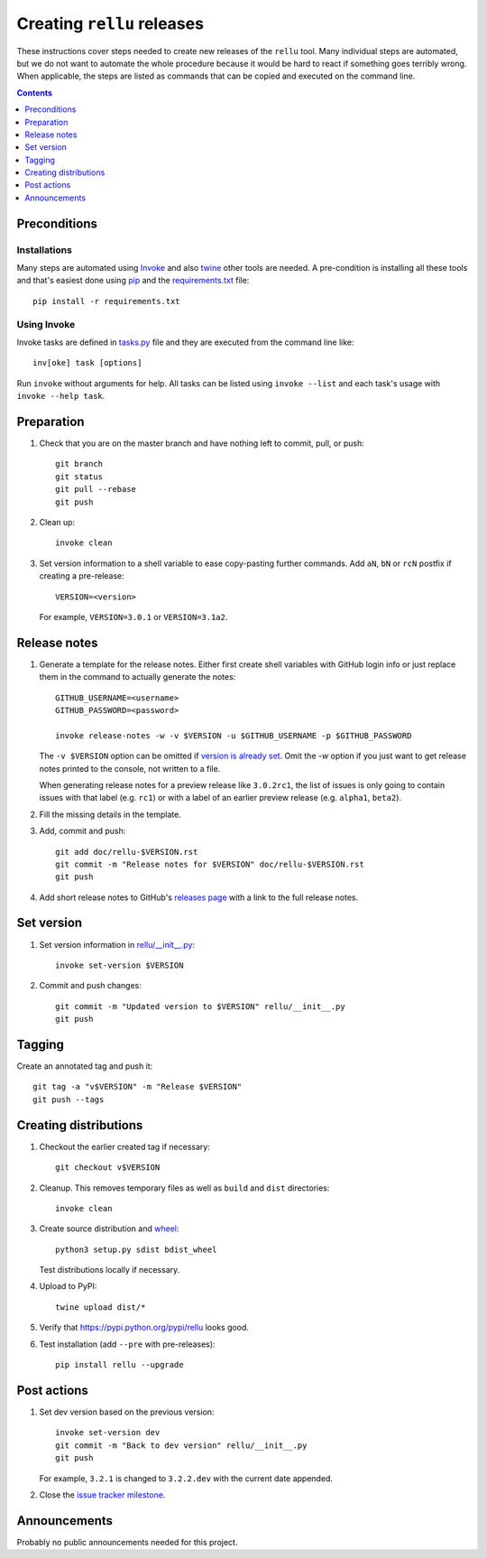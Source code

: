 Creating ``rellu`` releases
===========================

These instructions cover steps needed to create new releases of the ``rellu``
tool. Many individual steps are automated, but we do not want to automate
the whole procedure because it would be hard to react if something goes
terribly wrong. When applicable, the steps are listed as commands that can
be copied and executed on the command line.

.. contents::
   :depth: 1

Preconditions
-------------

Installations
~~~~~~~~~~~~~

Many steps are automated using `Invoke <http://pyinvoke.org>`_ and also
`twine <https://pypi.python.org/pypi/twine>`_ other tools are needed.
A pre-condition is installing all these tools and that's easiest done
using `pip <http://pip-installer.org>`_ and the `<requirements.txt>`_ file::

    pip install -r requirements.txt

Using Invoke
~~~~~~~~~~~~

Invoke tasks are defined in `<tasks.py>`_ file and they are executed from
the command line like::

    inv[oke] task [options]

Run ``invoke`` without arguments for help. All tasks can be listed using
``invoke --list`` and each task's usage with ``invoke --help task``.

Preparation
-----------

1. Check that you are on the master branch and have nothing left to commit,
   pull, or push::

      git branch
      git status
      git pull --rebase
      git push

2. Clean up::

      invoke clean

3. Set version information to a shell variable to ease copy-pasting further
   commands. Add ``aN``, ``bN`` or ``rcN`` postfix if creating a pre-release::

      VERSION=<version>

   For example, ``VERSION=3.0.1`` or ``VERSION=3.1a2``.

Release notes
-------------

1. Generate a template for the release notes. Either first create shell
   variables with GitHub login info or just replace them in the command
   to actually generate the notes::

      GITHUB_USERNAME=<username>
      GITHUB_PASSWORD=<password>

      invoke release-notes -w -v $VERSION -u $GITHUB_USERNAME -p $GITHUB_PASSWORD

   The ``-v $VERSION`` option can be omitted if `version is already set
   <Set version_>`__. Omit the `-w` option if you just want to get release
   notes printed to the console, not written to a file.

   When generating release notes for a preview release like ``3.0.2rc1``,
   the list of issues is only going to contain issues with that label
   (e.g. ``rc1``) or with a label of an earlier preview release (e.g.
   ``alpha1``, ``beta2``).

2. Fill the missing details in the template.

3. Add, commit and push::

      git add doc/rellu-$VERSION.rst
      git commit -m "Release notes for $VERSION" doc/rellu-$VERSION.rst
      git push

4. Add short release notes to GitHub's `releases page
   <https://github.com/robotframework/rellu/releases>`_
   with a link to the full release notes.

Set version
-----------

1. Set version information in `<rellu/__init__.py>`_::

      invoke set-version $VERSION

2. Commit and push changes::

      git commit -m "Updated version to $VERSION" rellu/__init__.py
      git push

Tagging
-------

Create an annotated tag and push it::

   git tag -a "v$VERSION" -m "Release $VERSION"
   git push --tags

Creating distributions
----------------------

1. Checkout the earlier created tag if necessary::

      git checkout v$VERSION

2. Cleanup. This removes temporary files as well as ``build`` and ``dist``
   directories::

      invoke clean

3. Create source distribution and `wheel <http://pythonwheels.com>`_::

      python3 setup.py sdist bdist_wheel

   Test distributions locally if necessary.

4. Upload to PyPI::

      twine upload dist/*

5. Verify that https://pypi.python.org/pypi/rellu looks good.

6. Test installation (add ``--pre`` with pre-releases)::

      pip install rellu --upgrade

Post actions
------------

1. Set dev version based on the previous version::

      invoke set-version dev
      git commit -m "Back to dev version" rellu/__init__.py
      git push

   For example, ``3.2.1`` is changed to ``3.2.2.dev`` with the current date
   appended.

2. Close the `issue tracker milestone
   <https://github.com/robotframework/rellu/milestones>`__.

Announcements
-------------

Probably no public announcements needed for this project.
